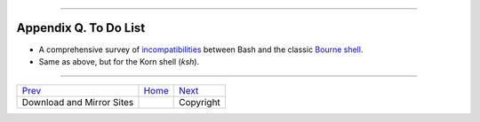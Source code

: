 +----------------------------------+----+----------------------------+
| Advanced Bash-Scripting Guide:   |
+==================================+====+============================+
| `Prev <mirrorsites.html>`_       |    | `Next <copyright.html>`_   |
+----------------------------------+----+----------------------------+

--------------

Appendix Q. To Do List
======================

-  A comprehensive survey of
   `incompatibilities <portabilityissues.html#BASHCOMPAT>`_ between Bash
   and the classic `Bourne shell <why-shell.html#BASHDEF>`_.

-  Same as above, but for the Korn shell (*ksh*).

--------------

+------------------------------+------------------------+----------------------------+
| `Prev <mirrorsites.html>`_   | `Home <index.html>`_   | `Next <copyright.html>`_   |
+------------------------------+------------------------+----------------------------+
| Download and Mirror Sites    |                        | Copyright                  |
+------------------------------+------------------------+----------------------------+

